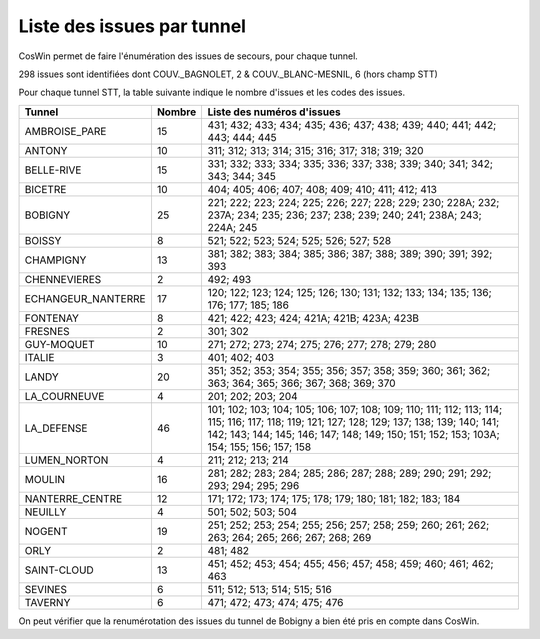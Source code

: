 Liste des issues par tunnel
==============================
CosWin permet de faire l'énumération des issues de secours, pour chaque tunnel.

298 issues sont identifiées dont COUV._BAGNOLET, 2 & COUV._BLANC-MESNIL, 6 (hors champ STT)

Pour chaque tunnel STT, la table suivante indique le nombre d'issues et les codes des issues.

.. csv-table::
   :header: Tunnel,Nombre,Liste des numéros d'issues
   :widths: 10, 5,85
   :width: 100%

      AMBROISE_PARE,15,431; 432; 433; 434; 435; 436; 437; 438; 439; 440; 441; 442; 443; 444; 445
      ANTONY,10,311; 312; 313; 314; 315; 316; 317; 318; 319; 320
      BELLE-RIVE,15,331; 332; 333; 334; 335; 336; 337; 338; 339; 340; 341; 342; 343; 344; 345
      BICETRE,10,404; 405; 406; 407; 408; 409; 410; 411; 412; 413
      BOBIGNY,25,221; 222; 223; 224; 225; 226; 227; 228; 229; 230; 228A; 232; 237A; 234; 235; 236; 237; 238; 239; 240; 241; 238A; 243; 224A; 245
      BOISSY,8,521; 522; 523; 524; 525; 526; 527; 528
      CHAMPIGNY,13,381; 382; 383; 384; 385; 386; 387; 388; 389; 390; 391; 392; 393
      CHENNEVIERES,2,492; 493
      ECHANGEUR_NANTERRE,17,120; 122; 123; 124; 125; 126; 130; 131; 132; 133; 134; 135; 136; 176; 177; 185; 186
      FONTENAY,8,421; 422; 423; 424; 421A; 421B; 423A; 423B
      FRESNES,2,301; 302
      GUY-MOQUET,10,271; 272; 273; 274; 275; 276; 277; 278; 279; 280
      ITALIE,3,401; 402; 403
      LANDY,20,351; 352; 353; 354; 355; 356; 357; 358; 359; 360; 361; 362; 363; 364; 365; 366; 367; 368; 369; 370
      LA_COURNEUVE,4,201; 202; 203; 204
      LA_DEFENSE,46,101; 102; 103; 104; 105; 106; 107; 108; 109; 110; 111; 112; 113; 114; 115; 116; 117; 118; 119; 121; 127; 128; 129; 137; 138; 139; 140; 141; 142; 143; 144; 145; 146; 147; 148; 149; 150; 151; 152; 153; 103A; 154; 155; 156; 157; 158
      LUMEN_NORTON,4,211; 212; 213; 214
      MOULIN,16,281; 282; 283; 284; 285; 286; 287; 288; 289; 290; 291; 292; 293; 294; 295; 296
      NANTERRE_CENTRE,12,171; 172; 173; 174; 175; 178; 179; 180; 181; 182; 183; 184
      NEUILLY,4,501; 502; 503; 504
      NOGENT,19,251; 252; 253; 254; 255; 256; 257; 258; 259; 260; 261; 262; 263; 264; 265; 266; 267; 268; 269
      ORLY,2,481; 482
      SAINT-CLOUD,13,451; 452; 453; 454; 455; 456; 457; 458; 459; 460; 461; 462; 463
      SEVINES,6,511; 512; 513; 514; 515; 516
      TAVERNY,6,471; 472; 473; 474; 475; 476

On peut vérifier que la renumérotation des issues du tunnel de Bobigny a bien été pris en compte dans CosWin.
